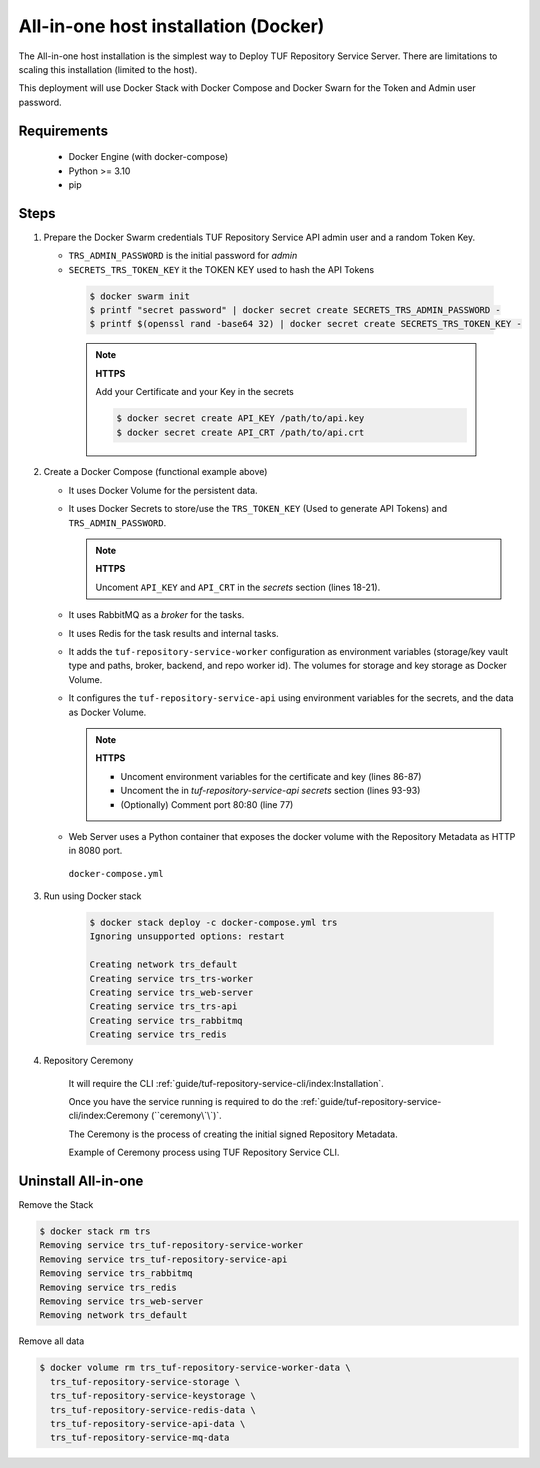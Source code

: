 =====================================
All-in-one host installation (Docker)
=====================================

The All-in-one host installation is the simplest way to Deploy TUF Repository Service Server.
There are limitations to scaling this installation (limited to the host).

This deployment will use Docker Stack with Docker Compose and Docker Swarn for
the Token and Admin user password.

Requirements
============

    - Docker Engine (with docker-compose)
    - Python >= 3.10
    - pip


Steps
=====

1. Prepare the Docker Swarm credentials TUF Repository Service API admin user and a random
   Token Key.

   -  ``TRS_ADMIN_PASSWORD`` is the initial password for `admin`
   -  ``SECRETS_TRS_TOKEN_KEY`` it the TOKEN KEY used to hash the API Tokens

    .. code:: shell

      $ docker swarm init
      $ printf "secret password" | docker secret create SECRETS_TRS_ADMIN_PASSWORD -
      $ printf $(openssl rand -base64 32) | docker secret create SECRETS_TRS_TOKEN_KEY -

    .. note::

      **HTTPS**

      Add your Certificate and your Key in the secrets

      .. code:: shell

        $ docker secret create API_KEY /path/to/api.key
        $ docker secret create API_CRT /path/to/api.crt


2. Create a Docker Compose (functional example above)

   - It uses Docker Volume for the persistent data.
   - It uses Docker Secrets to store/use the ``TRS_TOKEN_KEY`` (Used to
     generate API Tokens) and ``TRS_ADMIN_PASSWORD``.

     .. note::
        **HTTPS**

        Uncoment ``API_KEY`` and ``API_CRT`` in the `secrets` section
        (lines 18-21).

   - It uses RabbitMQ as a `broker` for the tasks.
   - It uses Redis for the task results and internal tasks.
   - It adds the ``tuf-repository-service-worker`` configuration as environment
     variables (storage/key vault type and paths, broker, backend, and repo
     worker id). The volumes for storage and key storage as Docker Volume.
   - It configures the ``tuf-repository-service-api`` using environment variables for
     the secrets, and the data as Docker Volume.

     .. note::
      **HTTPS**

      - Uncoment environment variables for the certificate and key (lines 86-87)
      - Uncoment the in `tuf-repository-service-api secrets` section (lines 93-93)
      - (Optionally) Comment port 80:80 (line 77)

   - Web Server uses a Python container that exposes the docker volume with
     the Repository Metadata as  HTTP in 8080 port.

    ``docker-compose.yml``

    .. literalinclude:: docker-compose.yml
        :language: yaml
        :linenos:
        :name: docker-compose.yml



3. Run using Docker stack

    .. code:: shell

        $ docker stack deploy -c docker-compose.yml trs
        Ignoring unsupported options: restart

        Creating network trs_default
        Creating service trs_trs-worker
        Creating service trs_web-server
        Creating service trs_trs-api
        Creating service trs_rabbitmq
        Creating service trs_redis

4. Repository Ceremony

    It will require the CLI :ref:`guide/tuf-repository-service-cli/index:Installation`.

    Once you have the service running is required to do the
    :ref:`guide/tuf-repository-service-cli/index:Ceremony (``ceremony\`\`)`.

    The Ceremony is the process of creating the initial signed Repository
    Metadata.

    Example of Ceremony process using TUF Repository Service CLI.

    .. raw:: html

      <div style="position: relative; padding-bottom: 56.25%; height: 0; margin-bottom: 2em; overflow: hidden; max-width: 100%; height: auto;">
        <iframe src="https://www.youtube.com/embed/1SK703ZTTwM" frameborder="0" allowfullscreen style="position: absolute; top: 0; left: 0; width: 100%; height: 100%;"></iframe>
      </div>


Uninstall All-in-one
====================

Remove the Stack

.. code:: shell

  $ docker stack rm trs
  Removing service trs_tuf-repository-service-worker
  Removing service trs_tuf-repository-service-api
  Removing service trs_rabbitmq
  Removing service trs_redis
  Removing service trs_web-server
  Removing network trs_default


Remove all data

.. code:: shell

  $ docker volume rm trs_tuf-repository-service-worker-data \
    trs_tuf-repository-service-storage \
    trs_tuf-repository-service-keystorage \
    trs_tuf-repository-service-redis-data \
    trs_tuf-repository-service-api-data \
    trs_tuf-repository-service-mq-data